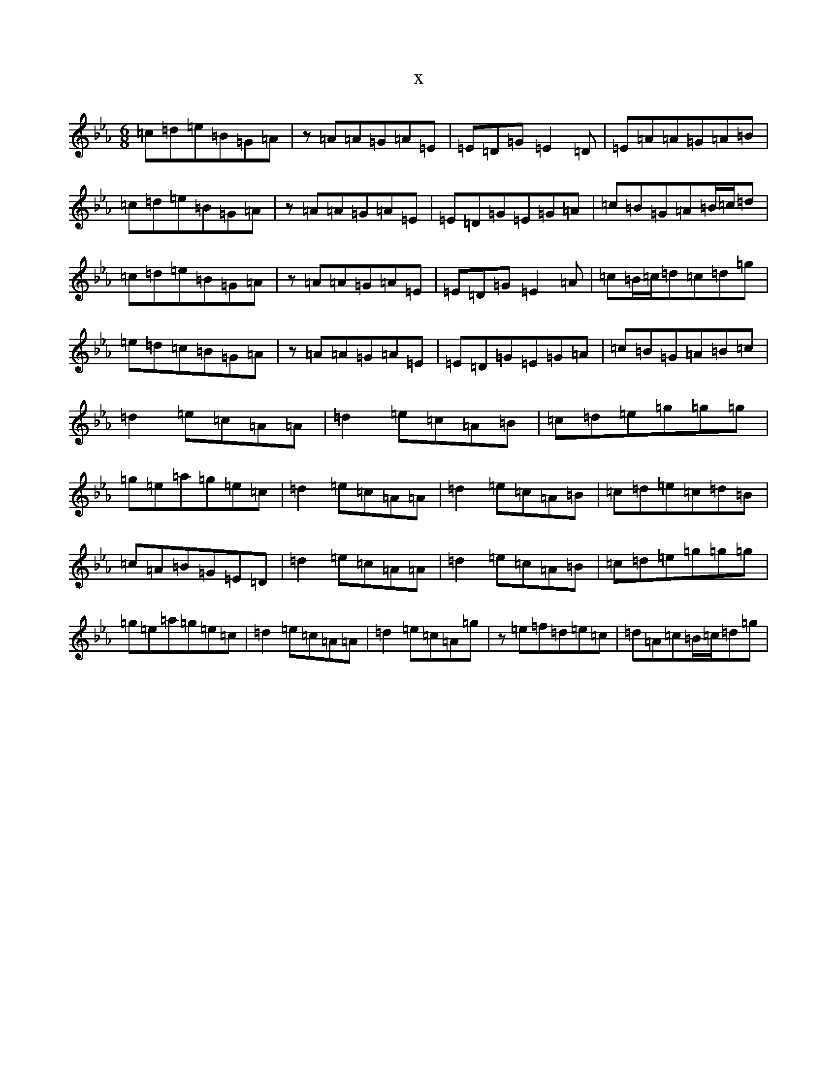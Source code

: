 X:1058
T:x
L:1/8
M:6/8
K: C minor
=c=d=e=B=G=A|z=A=A=G=A=E|=E=D=G=E2=D|=E=A=A=G=A=B|=c=d=e=B=G=A|z=A=A=G=A=E|=E=D=G=E=G=A|=c=B=G=A=B/2=c/2=d|=c=d=e=B=G=A|z=A=A=G=A=E|=E=D=G=E2=A|=c=B/2=c/2=d=c=d=g|=e=d=c=B=G=A|z=A=A=G=A=E|=E=D=G=E=G=A|=c=B=G=A=B=c|=d2=e=c=A=A|=d2=e=c=A=B|=c=d=e=g=g=g|=g=e=a=g=e=c|=d2=e=c=A=A|=d2=e=c=A=B|=c=d=e=c=d=B|=c=A=B=G=E=D|=d2=e=c=A=A|=d2=e=c=A=B|=c=d=e=g=g=g|=g=e=a=g=e=c|=d2=e=c=A=A|=d2=e=c=A=g|z=e=f=d=e=c|=d=A=c=B/2=c/2=d=g|
